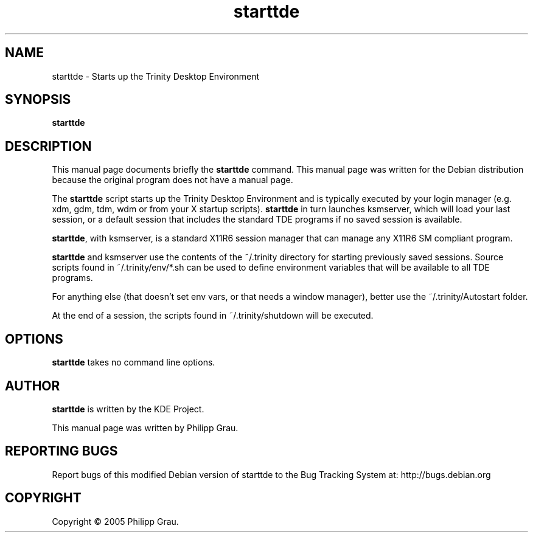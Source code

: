 .TH starttde 1 "Jan 17, 2005"
.SH NAME
starttde \- Starts up the Trinity Desktop Environment 
.SH SYNOPSIS
.B starttde
.br
.SH DESCRIPTION
This manual page documents briefly the
.B starttde
command.
This manual page was written for the Debian distribution
because the original program does not have a manual page.
.PP
The \fBstarttde\fP script starts up the Trinity Desktop Environment and
is typically executed by your login manager (e.g. xdm, gdm, tdm, wdm or from
your X startup scripts). \fBstarttde\fP in turn launches ksmserver, which
will load your last session, or a default session that includes the standard
TDE programs if no saved session is available.

\fBstarttde\fP, with ksmserver, is a standard X11R6 session manager that can manage
any X11R6 SM compliant program.

\fBstarttde\fP and ksmserver use the contents of the ~/.trinity directory
for starting previously saved sessions. Source scripts found in ~/.trinity/env/*.sh
can be used to define environment variables that will be available to all TDE 
programs.

For anything else (that doesn't set env vars, or that needs a window manager),
better use the ~/.trinity/Autostart folder.

At the end of a session, the scripts found in ~/.trinity/shutdown will be executed.


.SH OPTIONS
\fBstarttde\fP takes no command line options.

.SH AUTHOR
\fBstarttde\fP is written by the KDE Project.

This manual page was written by Philipp Grau.

.SH "REPORTING BUGS"
Report bugs of this modified Debian version of starttde to the Bug
Tracking System at: http://bugs.debian.org
.SH COPYRIGHT
Copyright \(co 2005 Philipp Grau.
